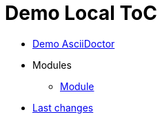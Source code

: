= Demo Local ToC
:nofooter:

* <<demo.adoc#, Demo AsciiDoctor>>
* Modules
** <<module/index.adoc#, Module>>
* <<changes.adoc#, Last changes>>
